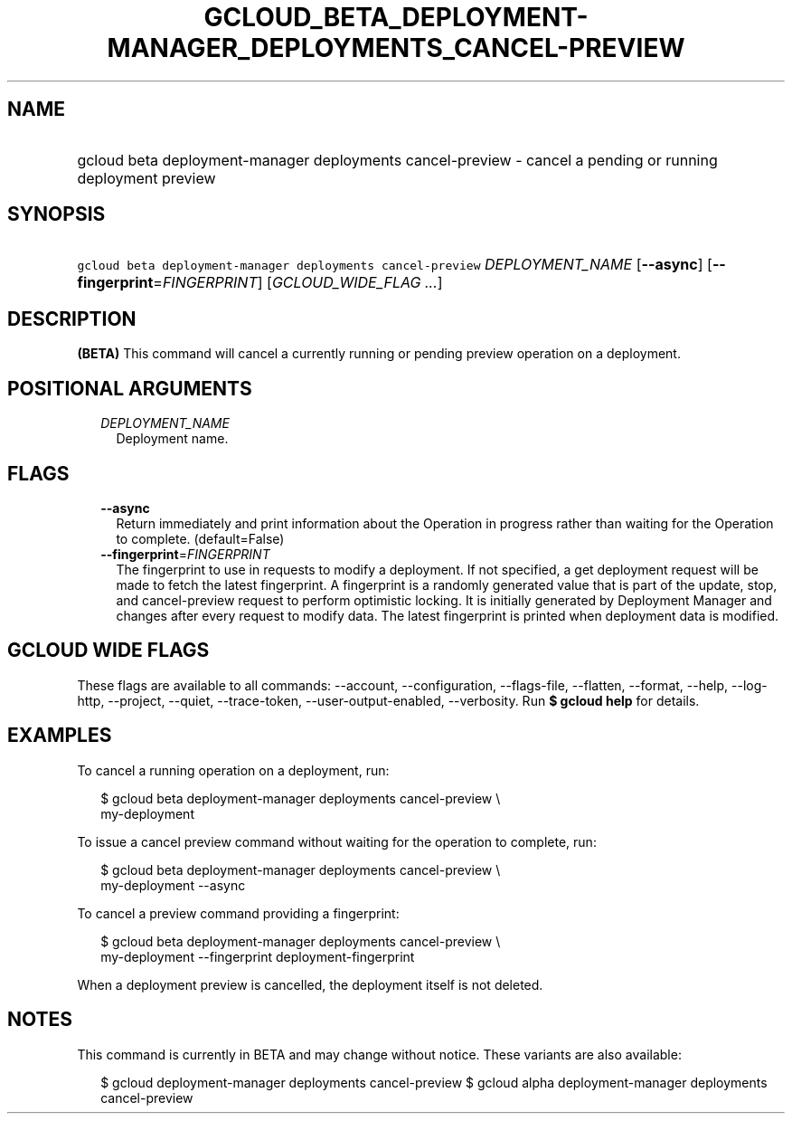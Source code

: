
.TH "GCLOUD_BETA_DEPLOYMENT\-MANAGER_DEPLOYMENTS_CANCEL\-PREVIEW" 1



.SH "NAME"
.HP
gcloud beta deployment\-manager deployments cancel\-preview \- cancel a pending or running deployment preview



.SH "SYNOPSIS"
.HP
\f5gcloud beta deployment\-manager deployments cancel\-preview\fR \fIDEPLOYMENT_NAME\fR [\fB\-\-async\fR] [\fB\-\-fingerprint\fR=\fIFINGERPRINT\fR] [\fIGCLOUD_WIDE_FLAG\ ...\fR]



.SH "DESCRIPTION"

\fB(BETA)\fR This command will cancel a currently running or pending preview
operation on a deployment.



.SH "POSITIONAL ARGUMENTS"

.RS 2m
.TP 2m
\fIDEPLOYMENT_NAME\fR
Deployment name.


.RE
.sp

.SH "FLAGS"

.RS 2m
.TP 2m
\fB\-\-async\fR
Return immediately and print information about the Operation in progress rather
than waiting for the Operation to complete. (default=False)

.TP 2m
\fB\-\-fingerprint\fR=\fIFINGERPRINT\fR
The fingerprint to use in requests to modify a deployment. If not specified, a
get deployment request will be made to fetch the latest fingerprint. A
fingerprint is a randomly generated value that is part of the update, stop, and
cancel\-preview request to perform optimistic locking. It is initially generated
by Deployment Manager and changes after every request to modify data. The latest
fingerprint is printed when deployment data is modified.


.RE
.sp

.SH "GCLOUD WIDE FLAGS"

These flags are available to all commands: \-\-account, \-\-configuration,
\-\-flags\-file, \-\-flatten, \-\-format, \-\-help, \-\-log\-http, \-\-project,
\-\-quiet, \-\-trace\-token, \-\-user\-output\-enabled, \-\-verbosity. Run \fB$
gcloud help\fR for details.



.SH "EXAMPLES"

To cancel a running operation on a deployment, run:

.RS 2m
$ gcloud beta deployment\-manager deployments cancel\-preview \e
    my\-deployment
.RE

To issue a cancel preview command without waiting for the operation to complete,
run:

.RS 2m
$ gcloud beta deployment\-manager deployments cancel\-preview \e
    my\-deployment \-\-async
.RE

To cancel a preview command providing a fingerprint:

.RS 2m
$ gcloud beta deployment\-manager deployments cancel\-preview \e
    my\-deployment \-\-fingerprint deployment\-fingerprint
.RE

When a deployment preview is cancelled, the deployment itself is not deleted.



.SH "NOTES"

This command is currently in BETA and may change without notice. These variants
are also available:

.RS 2m
$ gcloud deployment\-manager deployments cancel\-preview
$ gcloud alpha deployment\-manager deployments cancel\-preview
.RE

